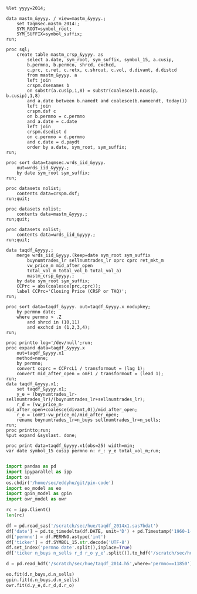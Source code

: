 #+BEGIN_SRC sas :dir /ssh:wrds:/home/sec/eddyhu/ 
    
%let yyyy=2014;
    
data mastm_&yyyy. / view=mastm_&yyyy.;
    set taqmsec.mastm_2014:;
    SYM_ROOT=symbol_root;
    SYM_SUFFIX=symbol_suffix;
run;

proc sql;
    create table mastm_crsp_&yyyy. as
        select a.date, sym_root, sym_suffix, symbol_15, a.cusip,
        b.permno, b.permco, shrcd, exchcd,
        c.prc, c.ret, c.retx, c.shrout, c.vol, d.divamt, d.distcd
        from mastm_&yyyy. a
        left join
        crspm.dsenames b
        on substr(a.cusip,1,8) = substr(coalesce(b.ncusip, b.cusip),1,8)
        and a.date between b.namedt and coalesce(b.nameendt, today())
        left join
        crspm.dsf c
        on b.permno = c.permno
        and a.date = c.date
        left join
        crspm.dsedist d
        on c.permno = d.permno
        and c.date = d.paydt
        order by a.date, sym_root, sym_suffix;
run;

proc sort data=taqmsec.wrds_iid_&yyyy.
    out=wrds_iid_&yyyy.;
    by date sym_root sym_suffix;
run;

proc datasets nolist;
    contents data=crspm.dsf;
run;quit;

proc datasets nolist;
    contents data=mastm_&yyyy.;
run;quit;

proc datasets nolist;
    contents data=wrds_iid_&yyyy.;
run;quit;

data taqdf_&yyyy.;
    merge wrds_iid_&yyyy.(keep=date sym_root sym_suffix
        buynumtrades_lr sellnumtrades_lr oprc cprc ret_mkt_m
        vw_price_m mid_after_open
        total_vol_m total_vol_b total_vol_a)
        mastm_crsp_&yyyy.;
    by date sym_root sym_suffix;
    CCPrc = abs(coalesce(prc,cprc));
    label CCPrc='Closing Price (CRSP or TAQ)';
run;

proc sort data=taqdf_&yyyy. out=taqdf_&yyyy.x nodupkey;
    by permno date;
    where permno > .Z
        and shrcd in (10,11)
        and exchcd in (1,2,3,4);
run;

proc printto log='/dev/null';run;
proc expand data=taqdf_&yyyy.x
    out=taqdf_&yyyy.x1
    method=none;
    by permno;
    convert ccprc = CCPrcL1 / transformout = (lag 1);
    convert mid_after_open = omF1 / transformout = (lead 1);
run;
data taqdf_&yyyy.x1;
    set taqdf_&yyyy.x1;
    y_e = (buynumtrades_lr-sellnumtrades_lr)/(buynumtrades_lr+sellnumtrades_lr);
    r_d = (vw_price_m-mid_after_open+coalesce(divamt,0))/mid_after_open;
    r_o = (omF1-vw_price_m)/mid_after_open;
    rename buynumtrades_lr=n_buys sellnumtrades_lr=n_sells;
run;
proc printto;run;
%put expand &syslast. done;

proc print data=taqdf_&yyyy.x1(obs=25) width=min;
var date symbol_15 cusip permno n: r_: y_e total_vol_m;run;

#+END_SRC

#+BEGIN_SRC python
import pandas as pd
import ipyparallel as ipp
import os
os.chdir('/home/sec/eddyhu/git/pin-code')
import eo_model as eo
import gpin_model as gpin
import owr_model as owr

rc = ipp.Client()
len(rc)

df = pd.read_sas('/scratch/sec/hue/taqdf_2014x1.sas7bdat')
df['date'] = pd.to_timedelta(df.DATE, unit='D') + pd.Timestamp('1960-1-1')
df['permno'] = df.PERMNO.astype('int')
df['ticker'] = df.SYMBOL_15.str.decode('UTF-8')
df.set_index('permno date'.split(),inplace=True)
df['ticker n_buys n_sells r_d r_o y_e'.split()].to_hdf('/scratch/sec/hue/taqdf_2014.h5','data',format='table')

d = pd.read_hdf('/scratch/sec/hue/taqdf_2014.h5',where='permno==11850')

eo.fit(d.n_buys,d.n_sells)
gpin.fit(d.n_buys,d.n_sells)
owr.fit(d.y_e,d.r_d,d.r_o)
#+END_SRC
